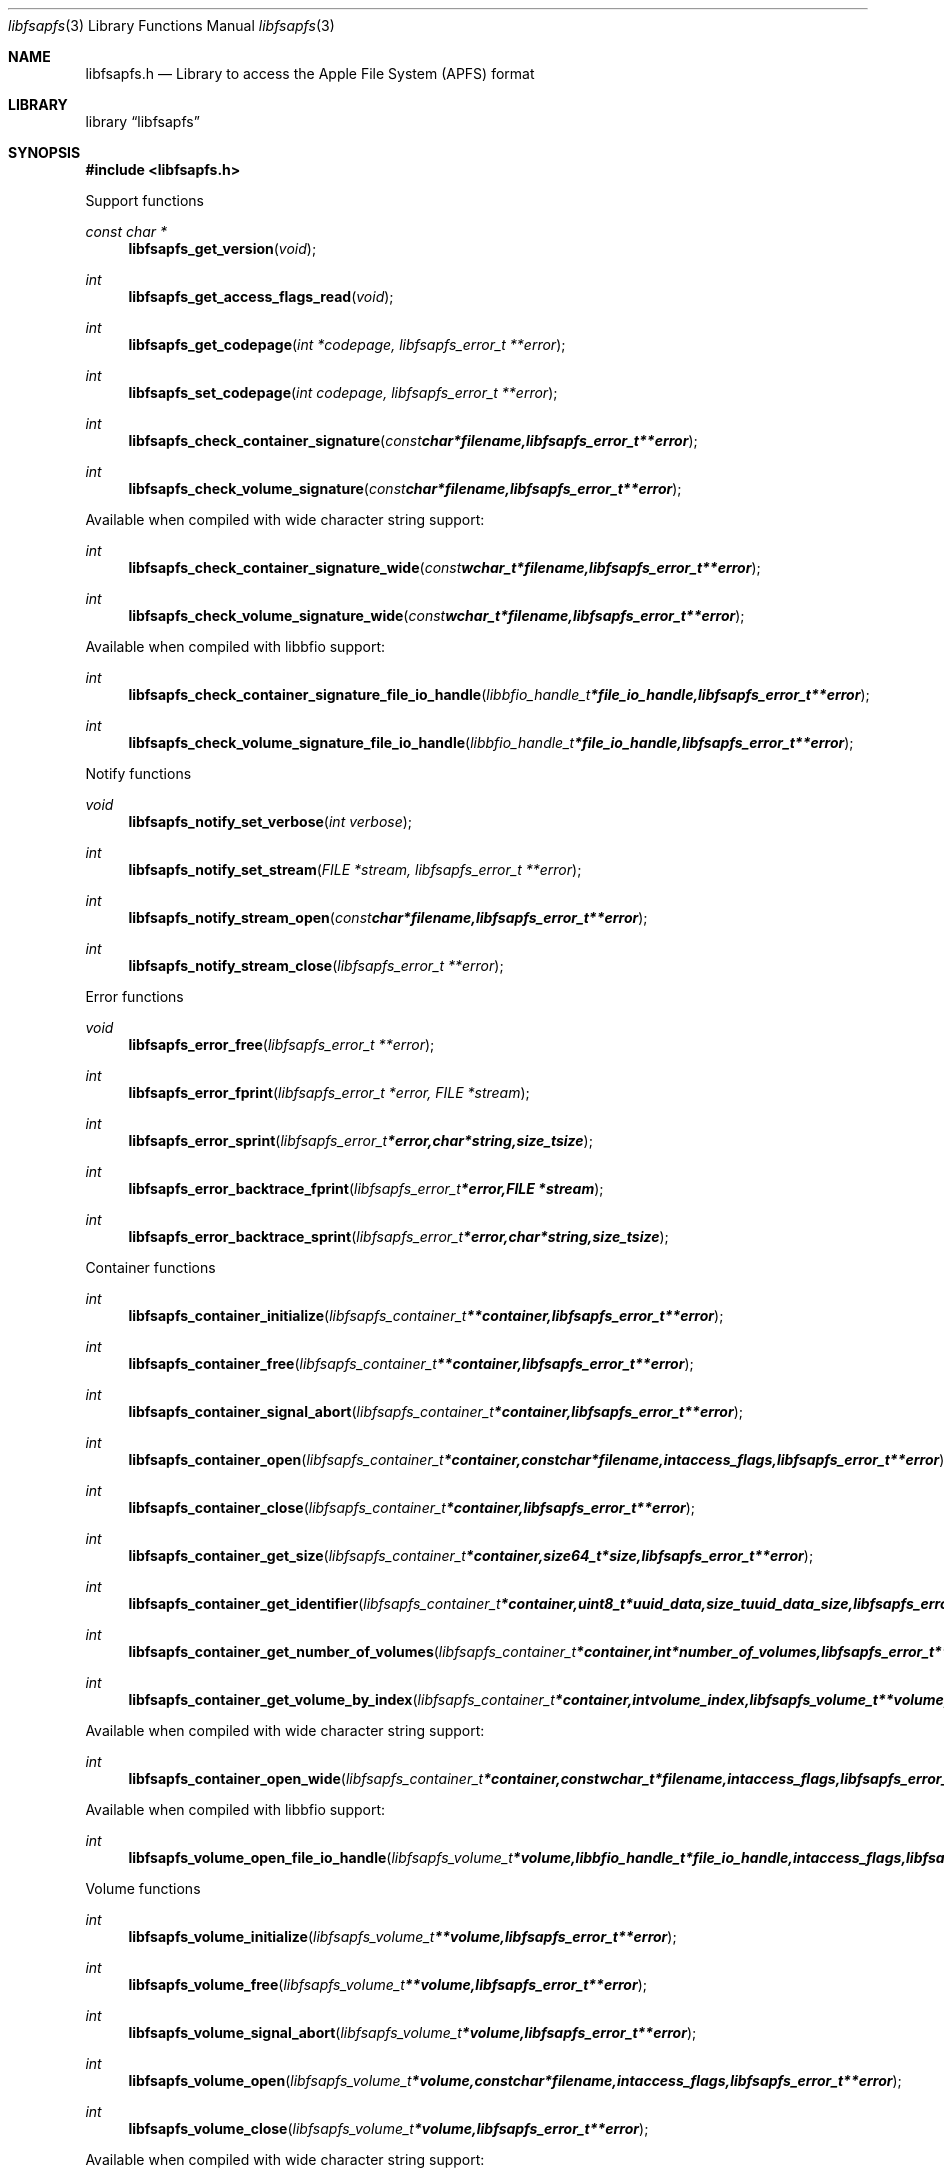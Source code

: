 .Dd September  9, 2018
.Dt libfsapfs 3
.Os libfsapfs
.Sh NAME
.Nm libfsapfs.h
.Nd Library to access the Apple File System (APFS) format
.Sh LIBRARY
.Lb libfsapfs
.Sh SYNOPSIS
.In libfsapfs.h
.Pp
Support functions
.Ft const char *
.Fn libfsapfs_get_version "void"
.Ft int
.Fn libfsapfs_get_access_flags_read "void"
.Ft int
.Fn libfsapfs_get_codepage "int *codepage, libfsapfs_error_t **error"
.Ft int
.Fn libfsapfs_set_codepage "int codepage, libfsapfs_error_t **error"
.Ft int
.Fn libfsapfs_check_container_signature "const char *filename, libfsapfs_error_t **error"
.Ft int
.Fn libfsapfs_check_volume_signature "const char *filename, libfsapfs_error_t **error"
.Pp
Available when compiled with wide character string support:
.Ft int
.Fn libfsapfs_check_container_signature_wide "const wchar_t *filename, libfsapfs_error_t **error"
.Ft int
.Fn libfsapfs_check_volume_signature_wide "const wchar_t *filename, libfsapfs_error_t **error"
.Pp
Available when compiled with libbfio support:
.Ft int
.Fn libfsapfs_check_container_signature_file_io_handle "libbfio_handle_t *file_io_handle, libfsapfs_error_t **error"
.Ft int
.Fn libfsapfs_check_volume_signature_file_io_handle "libbfio_handle_t *file_io_handle, libfsapfs_error_t **error"
.Pp
Notify functions
.Ft void
.Fn libfsapfs_notify_set_verbose "int verbose"
.Ft int
.Fn libfsapfs_notify_set_stream "FILE *stream, libfsapfs_error_t **error"
.Ft int
.Fn libfsapfs_notify_stream_open "const char *filename, libfsapfs_error_t **error"
.Ft int
.Fn libfsapfs_notify_stream_close "libfsapfs_error_t **error"
.Pp
Error functions
.Ft void
.Fn libfsapfs_error_free "libfsapfs_error_t **error"
.Ft int
.Fn libfsapfs_error_fprint "libfsapfs_error_t *error, FILE *stream"
.Ft int
.Fn libfsapfs_error_sprint "libfsapfs_error_t *error, char *string, size_t size"
.Ft int
.Fn libfsapfs_error_backtrace_fprint "libfsapfs_error_t *error, FILE *stream"
.Ft int
.Fn libfsapfs_error_backtrace_sprint "libfsapfs_error_t *error, char *string, size_t size"
.Pp
Container functions
.Ft int
.Fn libfsapfs_container_initialize "libfsapfs_container_t **container, libfsapfs_error_t **error"
.Ft int
.Fn libfsapfs_container_free "libfsapfs_container_t **container, libfsapfs_error_t **error"
.Ft int
.Fn libfsapfs_container_signal_abort "libfsapfs_container_t *container, libfsapfs_error_t **error"
.Ft int
.Fn libfsapfs_container_open "libfsapfs_container_t *container, const char *filename, int access_flags, libfsapfs_error_t **error"
.Ft int
.Fn libfsapfs_container_close "libfsapfs_container_t *container, libfsapfs_error_t **error"
.Ft int
.Fn libfsapfs_container_get_size "libfsapfs_container_t *container, size64_t *size, libfsapfs_error_t **error"
.Ft int
.Fn libfsapfs_container_get_identifier "libfsapfs_container_t *container, uint8_t *uuid_data, size_t uuid_data_size, libfsapfs_error_t **error"
.Ft int
.Fn libfsapfs_container_get_number_of_volumes "libfsapfs_container_t *container, int *number_of_volumes, libfsapfs_error_t **error"
.Ft int
.Fn libfsapfs_container_get_volume_by_index "libfsapfs_container_t *container, int volume_index, libfsapfs_volume_t **volume, libfsapfs_error_t **error"
.Pp
Available when compiled with wide character string support:
.Ft int
.Fn libfsapfs_container_open_wide "libfsapfs_container_t *container, const wchar_t *filename, int access_flags, libfsapfs_error_t **error"
.Pp
Available when compiled with libbfio support:
.Ft int
.Fn libfsapfs_volume_open_file_io_handle "libfsapfs_volume_t *volume, libbfio_handle_t *file_io_handle, int access_flags, libfsapfs_error_t **error"
.Pp
Volume functions
.Ft int
.Fn libfsapfs_volume_initialize "libfsapfs_volume_t **volume, libfsapfs_error_t **error"
.Ft int
.Fn libfsapfs_volume_free "libfsapfs_volume_t **volume, libfsapfs_error_t **error"
.Ft int
.Fn libfsapfs_volume_signal_abort "libfsapfs_volume_t *volume, libfsapfs_error_t **error"
.Ft int
.Fn libfsapfs_volume_open "libfsapfs_volume_t *volume, const char *filename, int access_flags, libfsapfs_error_t **error"
.Ft int
.Fn libfsapfs_volume_close "libfsapfs_volume_t *volume, libfsapfs_error_t **error"
.Pp
Available when compiled with wide character string support:
.Ft int
.Fn libfsapfs_volume_open_wide "libfsapfs_volume_t *volume, const wchar_t *filename, int access_flags, libfsapfs_error_t **error"
.Pp
Available when compiled with libbfio support:
.Ft int
.Fn libfsapfs_volume_open_file_io_handle "libfsapfs_volume_t *volume, libbfio_handle_t *file_io_handle, int access_flags, libfsapfs_error_t **error"
.Sh DESCRIPTION
The
.Fn libfsapfs_get_version
function is used to retrieve the library version.
.Sh RETURN VALUES
Most of the functions return NULL or \-1 on error, dependent on the return type.
For the actual return values see "libfsapfs.h".
.Sh ENVIRONMENT
None
.Sh FILES
None
.Sh NOTES
libfsapfs allows to be compiled with wide character support (wchar_t).

To compile libfsapfs with wide character support use:
.Ar ./configure --enable-wide-character-type=yes
 or define:
.Ar _UNICODE
 or
.Ar UNICODE
 during compilation.

.Ar LIBFSAPFS_WIDE_CHARACTER_TYPE
 in libfsapfs/features.h can be used to determine if libfsapfs was compiled with wide character support.
.Sh BUGS
Please report bugs of any kind on the project issue tracker: https://github.com/libyal/libfsapfs/issues
.Sh AUTHOR
These man pages are generated from "libfsapfs.h".
.Sh COPYRIGHT
Copyright (C) 2018, Joachim Metz <joachim.metz@gmail.com>.

This is free software; see the source for copying conditions.
There is NO warranty; not even for MERCHANTABILITY or FITNESS FOR A PARTICULAR PURPOSE.
.Sh SEE ALSO
the libfsapfs.h include file
